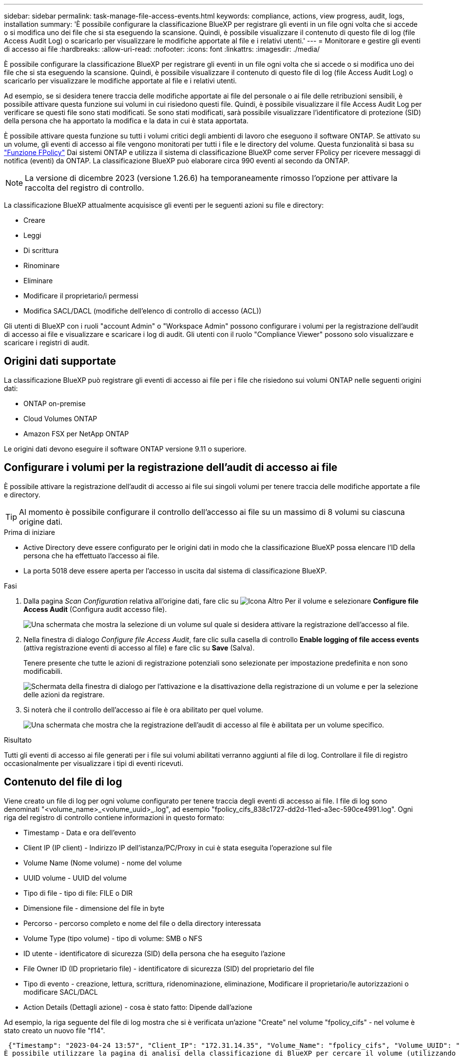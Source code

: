 ---
sidebar: sidebar 
permalink: task-manage-file-access-events.html 
keywords: compliance, actions, view progress, audit, logs, installation 
summary: 'È possibile configurare la classificazione BlueXP per registrare gli eventi in un file ogni volta che si accede o si modifica uno dei file che si sta eseguendo la scansione. Quindi, è possibile visualizzare il contenuto di questo file di log (file Access Audit Log) o scaricarlo per visualizzare le modifiche apportate al file e i relativi utenti.' 
---
= Monitorare e gestire gli eventi di accesso ai file
:hardbreaks:
:allow-uri-read: 
:nofooter: 
:icons: font
:linkattrs: 
:imagesdir: ./media/


[role="lead"]
È possibile configurare la classificazione BlueXP per registrare gli eventi in un file ogni volta che si accede o si modifica uno dei file che si sta eseguendo la scansione. Quindi, è possibile visualizzare il contenuto di questo file di log (file Access Audit Log) o scaricarlo per visualizzare le modifiche apportate al file e i relativi utenti.

Ad esempio, se si desidera tenere traccia delle modifiche apportate ai file del personale o ai file delle retribuzioni sensibili, è possibile attivare questa funzione sui volumi in cui risiedono questi file. Quindi, è possibile visualizzare il file Access Audit Log per verificare se questi file sono stati modificati. Se sono stati modificati, sarà possibile visualizzare l'identificatore di protezione (SID) della persona che ha apportato la modifica e la data in cui è stata apportata.

È possibile attivare questa funzione su tutti i volumi critici degli ambienti di lavoro che eseguono il software ONTAP. Se attivato su un volume, gli eventi di accesso ai file vengono monitorati per tutti i file e le directory del volume. Questa funzionalità si basa su https://docs.netapp.com/us-en/ontap/nas-audit/two-parts-fpolicy-solution-concept.html["Funzione FPolicy"^] Dai sistemi ONTAP e utilizza il sistema di classificazione BlueXP come server FPolicy per ricevere messaggi di notifica (eventi) da ONTAP. La classificazione BlueXP può elaborare circa 990 eventi al secondo da ONTAP.


NOTE: La versione di dicembre 2023 (versione 1.26.6) ha temporaneamente rimosso l'opzione per attivare la raccolta del registro di controllo.

La classificazione BlueXP attualmente acquisisce gli eventi per le seguenti azioni su file e directory:

* Creare
* Leggi
* Di scrittura
* Rinominare
* Eliminare
* Modificare il proprietario/i permessi
* Modifica SACL/DACL (modifiche dell'elenco di controllo di accesso (ACL))


Gli utenti di BlueXP con i ruoli "account Admin" o "Workspace Admin" possono configurare i volumi per la registrazione dell'audit di accesso ai file e visualizzare e scaricare i log di audit. Gli utenti con il ruolo "Compliance Viewer" possono solo visualizzare e scaricare i registri di audit.



== Origini dati supportate

La classificazione BlueXP può registrare gli eventi di accesso ai file per i file che risiedono sui volumi ONTAP nelle seguenti origini dati:

* ONTAP on-premise
* Cloud Volumes ONTAP
* Amazon FSX per NetApp ONTAP


Le origini dati devono eseguire il software ONTAP versione 9.11 o superiore.



== Configurare i volumi per la registrazione dell'audit di accesso ai file

È possibile attivare la registrazione dell'audit di accesso ai file sui singoli volumi per tenere traccia delle modifiche apportate a file e directory.


TIP: Al momento è possibile configurare il controllo dell'accesso ai file su un massimo di 8 volumi su ciascuna origine dati.

.Prima di iniziare
* Active Directory deve essere configurato per le origini dati in modo che la classificazione BlueXP possa elencare l'ID della persona che ha effettuato l'accesso ai file.
* La porta 5018 deve essere aperta per l'accesso in uscita dal sistema di classificazione BlueXP.


.Fasi
. Dalla pagina _Scan Configuration_ relativa all'origine dati, fare clic su image:screenshot_horizontal_more_button.gif["Icona Altro"] Per il volume e selezionare *Configure file Access Audit* (Configura audit accesso file).
+
image:screenshot_compliance_file_access_audit_button.png["Una schermata che mostra la selezione di un volume sul quale si desidera attivare la registrazione dell'accesso al file."]

. Nella finestra di dialogo _Configure file Access Audit_, fare clic sulla casella di controllo *Enable logging of file access events* (attiva registrazione eventi di accesso al file) e fare clic su *Save* (Salva).
+
Tenere presente che tutte le azioni di registrazione potenziali sono selezionate per impostazione predefinita e non sono modificabili.

+
image:screenshot_compliance_file_access_audit_dialog.png["Schermata della finestra di dialogo per l'attivazione e la disattivazione della registrazione di un volume e per la selezione delle azioni da registrare."]

. Si noterà che il controllo dell'accesso ai file è ora abilitato per quel volume.
+
image:screenshot_compliance_file_access_audit_done.png["Una schermata che mostra che la registrazione dell'audit di accesso al file è abilitata per un volume specifico."]



.Risultato
Tutti gli eventi di accesso ai file generati per i file sui volumi abilitati verranno aggiunti al file di log. Controllare il file di registro occasionalmente per visualizzare i tipi di eventi ricevuti.



== Contenuto del file di log

Viene creato un file di log per ogni volume configurato per tenere traccia degli eventi di accesso ai file. I file di log sono denominati "<volume_name>_<volume_uuid>_.log", ad esempio "fpolicy_cifs_838c1727-dd2d-11ed-a3ec-590ce4991.log". Ogni riga del registro di controllo contiene informazioni in questo formato:

* Timestamp - Data e ora dell'evento
* Client IP (IP client) - Indirizzo IP dell'istanza/PC/Proxy in cui è stata eseguita l'operazione sul file
* Volume Name (Nome volume) - nome del volume
* UUID volume - UUID del volume
* Tipo di file - tipo di file: FILE o DIR
* Dimensione file - dimensione del file in byte
* Percorso - percorso completo e nome del file o della directory interessata
* Volume Type (tipo volume) - tipo di volume: SMB o NFS
* ID utente - identificatore di sicurezza (SID) della persona che ha eseguito l'azione
* File Owner ID (ID proprietario file) - identificatore di sicurezza (SID) del proprietario del file
* Tipo di evento - creazione, lettura, scrittura, ridenominazione, eliminazione, Modificare il proprietario/le autorizzazioni o modificare SACL/DACL
* Action Details (Dettagli azione) - cosa è stato fatto: Dipende dall'azione


Ad esempio, la riga seguente del file di log mostra che si è verificata un'azione "Create" nel volume "fpolicy_cifs" - nel volume è stato creato un nuovo file "f14".

 {"Timestamp": "2023-04-24 13:57", "Client_IP": "172.31.14.35", "Volume_Name": "fpolicy_cifs", "Volume_UUID": "838c1727-dd2d-11ed-a3ec-590ce4991", "File_Type": "FILE", "File_Size": 100, "Path": \\FPOLICY_CVO\fpolicy_cifs_share\dbs\f14, "Volume_Type": "SMB", "User_ID": "S-1-5-21-459977447-2546672318-3630509715-500", "File_Owner_ID": "S-1-5-32-544", "Event_Type": "CREATE", "Action_Details": {details}}
È possibile utilizzare la pagina di analisi della classificazione di BlueXP per cercare il volume (utilizzando il filtro "Storage Repository") o il file (utilizzando il filtro "file / Directory Path") per visualizzare ulteriori dettagli sul volume e sul file interessati.



== Accedere ai file di log di controllo di accesso ai file

I file di log di controllo di accesso ai file si trovano sulla macchina di classificazione BlueXP in: `/opt/netapp/fpolicy/logs`

Ogni file è configurato per impostazione predefinita in modo da contenere un massimo di 50,000 eventi. <<Configurare le impostazioni del file Access Audit Log,È possibile personalizzare questo valore nella pagina file Access Audit Log Configuration.>> Una volta raggiunto questo limite massimo, le voci meno recenti nel file di registro vengono sovrascritte.

Per impostazione predefinita, la dimensione totale di tutti i file di registro nella directory è impostata su un massimo di 50 GB. <<Configurare le impostazioni del file Access Audit Log,È possibile personalizzare questo valore nella pagina file Access Audit Log Configuration.>> Una volta raggiunto questo limite, i file di log meno recenti vengono eliminati quando vengono aggiunti nuovi file di log. Inoltre, tutti i file di registro più vecchi di 14 giorni verranno sovrascritti in quanto si tratta del tempo massimo di conservazione.

Quando la classificazione BlueXP viene installata su un computer Linux in sede o su un computer Linux implementato nel cloud, è possibile accedere direttamente ai file di log.

Quando la classificazione BlueXP viene implementata nel cloud, è necessario eseguire l'SSH nell'istanza di classificazione BlueXP. Si accede al sistema inserendo l'utente e la password oppure utilizzando la chiave SSH fornita durante l'installazione di BlueXP Connector. Il comando SSH è:

 ssh -i <path_to_the_ssh_key> <machine_user>@<datasense_ip>
* <path_to_the_ssh_key> = posizione delle chiavi di autenticazione ssh
* <machine_user>:
+
** Per AWS: Utilizzare <ec2-user>
** Per Azure: Utilizzare l'utente creato per l'istanza di BlueXP
** Per GCP: Utilizzare l'utente creato per l'istanza di BlueXP


* <datasense_ip> = indirizzo IP dell'istanza della macchina virtuale di classificazione BlueXP


Nota: Per accedere al sistema nel cloud, è necessario modificare le regole in entrata del gruppo di sicurezza. Per ulteriori informazioni, vedere:

* https://docs.netapp.com/us-en/bluexp-setup-admin/reference-ports-aws.html["Regole del gruppo di sicurezza in AWS"^]
* https://docs.netapp.com/us-en/bluexp-setup-admin/reference-ports-azure.html["Regole del gruppo di sicurezza in Azure"^]
* https://docs.netapp.com/us-en/bluexp-setup-admin/reference-ports-gcp.html["Regole del firewall in Google Cloud"^]




== Configurare le impostazioni del file Access Audit Log

È possibile configurare tre opzioni per i log dei file di controllo dell'accesso ai file. Queste impostazioni si applicano a tutte le origini dati che hanno configurato la registrazione dell'audit di accesso ai file su questa istanza di classificazione BlueXP. Queste impostazioni vengono configurate dalla sezione _file Access Audit Log_ della pagina _Configuration_ di classificazione BlueXP.

image:screenshot_compliance_file_access_audit_config.png["Una schermata che mostra le impostazioni di configurazione per i registri di controllo nella pagina Configurazione classificazione BlueXP."]

[cols="30,50"]
|===
| Opzione Registro di controllo | Descrizione 


| Percorso del file di log | La posizione è attualmente codificata per la scrittura dei file di log `/opt/netapp/fpolicy/logs` 


| Allocazione massima dello storage per i registri di controllo | La dimensione totale di tutti i file di log nella directory è attualmente codificata con un valore predefinito di 50 GB. Una volta raggiunto questo limite, i file di registro meno recenti vengono cancellati automaticamente. 


| Numero massimo di eventi di audit per file di audit | Ogni file è attualmente protetto da codice per contenere un massimo di 50,000 eventi. Una volta raggiunto questo limite massimo, gli eventi precedenti vengono cancellati man mano che vengono aggiunti nuovi eventi. 
|===
Tenere presente che queste impostazioni sono attualmente codificate per impostazione predefinita. Non possono essere modificati.
